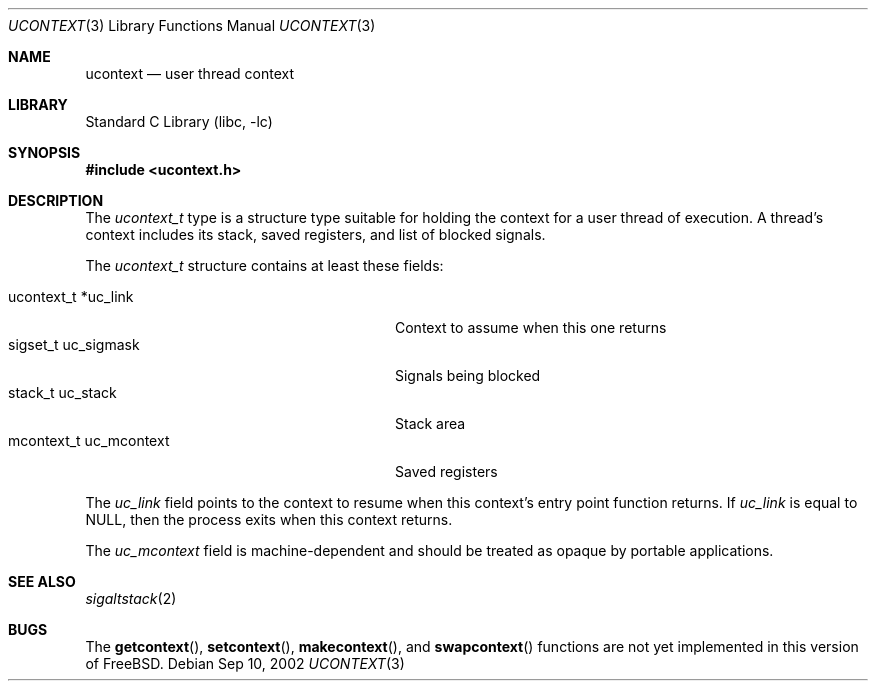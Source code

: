 .\" Copyright (c) 2002 Packet Design, LLC.
.\" All rights reserved.
.\" 
.\" Subject to the following obligations and disclaimer of warranty,
.\" use and redistribution of this software, in source or object code
.\" forms, with or without modifications are expressly permitted by
.\" Packet Design; provided, however, that:
.\" 
.\"    (i)  Any and all reproductions of the source or object code
.\"         must include the copyright notice above and the following
.\"         disclaimer of warranties; and
.\"    (ii) No rights are granted, in any manner or form, to use
.\"         Packet Design trademarks, including the mark "PACKET DESIGN"
.\"         on advertising, endorsements, or otherwise except as such
.\"         appears in the above copyright notice or in the software.
.\" 
.\" THIS SOFTWARE IS BEING PROVIDED BY PACKET DESIGN "AS IS", AND
.\" TO THE MAXIMUM EXTENT PERMITTED BY LAW, PACKET DESIGN MAKES NO
.\" REPRESENTATIONS OR WARRANTIES, EXPRESS OR IMPLIED, REGARDING
.\" THIS SOFTWARE, INCLUDING WITHOUT LIMITATION, ANY AND ALL IMPLIED
.\" WARRANTIES OF MERCHANTABILITY, FITNESS FOR A PARTICULAR PURPOSE,
.\" OR NON-INFRINGEMENT.  PACKET DESIGN DOES NOT WARRANT, GUARANTEE,
.\" OR MAKE ANY REPRESENTATIONS REGARDING THE USE OF, OR THE RESULTS
.\" OF THE USE OF THIS SOFTWARE IN TERMS OF ITS CORRECTNESS, ACCURACY,
.\" RELIABILITY OR OTHERWISE.  IN NO EVENT SHALL PACKET DESIGN BE
.\" LIABLE FOR ANY DAMAGES RESULTING FROM OR ARISING OUT OF ANY USE
.\" OF THIS SOFTWARE, INCLUDING WITHOUT LIMITATION, ANY DIRECT,
.\" INDIRECT, INCIDENTAL, SPECIAL, EXEMPLARY, PUNITIVE, OR CONSEQUENTIAL
.\" DAMAGES, PROCUREMENT OF SUBSTITUTE GOODS OR SERVICES, LOSS OF
.\" USE, DATA OR PROFITS, HOWEVER CAUSED AND UNDER ANY THEORY OF
.\" LIABILITY, WHETHER IN CONTRACT, STRICT LIABILITY, OR TORT
.\" (INCLUDING NEGLIGENCE OR OTHERWISE) ARISING IN ANY WAY OUT OF
.\" THE USE OF THIS SOFTWARE, EVEN IF PACKET DESIGN IS ADVISED OF
.\" THE POSSIBILITY OF SUCH DAMAGE.
.\"
.\" $FreeBSD: src/lib/libc/gen/ucontext.3,v 1.1.2.1 2002/09/15 00:30:45 archie Exp $
.\" $DragonFly: src/lib/libcr/gen/Attic/ucontext.3,v 1.2 2003/06/17 04:26:42 dillon Exp $
.\"
.Dd Sep 10, 2002
.Dt UCONTEXT 3
.Os
.Sh NAME
.Nm ucontext
.Nd user thread context
.Sh LIBRARY
.Lb libc
.Sh SYNOPSIS
.In ucontext.h
.Sh DESCRIPTION
The
.Vt ucontext_t
type is a structure type suitable for holding the context for a user
thread of execution.
A thread's context includes its stack, saved registers, and list of
blocked signals.
.Pp
The
.Vt ucontext_t
structure contains at least these fields:
.Bl -tag -compact -offset 3n -width "mcontext_t  uc_mcontext"
.Pp
.It "ucontext_t *uc_link"
Context to assume when this one returns
.It "sigset_t    uc_sigmask"
Signals being blocked
.It "stack_t     uc_stack"
Stack area
.It "mcontext_t  uc_mcontext"
Saved registers
.El
.Pp
The
.Fa uc_link
field points to the context to resume when this context's entry point
function returns.
If
.Fa uc_link
is equal to
.Dv NULL ,
then the process exits when this context returns.
.Pp
The
.Fa uc_mcontext
field is machine-dependent and should be treated as opaque by
portable applications.
.Sh SEE ALSO
.Xr sigaltstack 2
.Sh BUGS
The
.Fn getcontext ,
.Fn setcontext ,
.Fn makecontext ,
and
.Fn swapcontext
functions are not yet implemented in this version of
.Fx .
